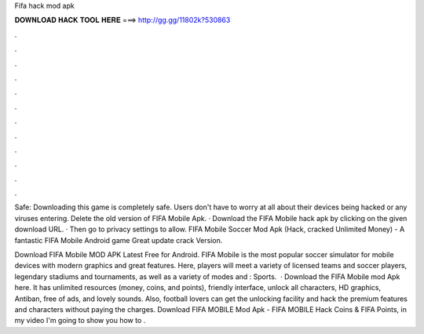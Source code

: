 Fifa hack mod apk



𝐃𝐎𝐖𝐍𝐋𝐎𝐀𝐃 𝐇𝐀𝐂𝐊 𝐓𝐎𝐎𝐋 𝐇𝐄𝐑𝐄 ===> http://gg.gg/11802k?530863



.



.



.



.



.



.



.



.



.



.



.



.

Safe: Downloading this game is completely safe. Users don't have to worry at all about their devices being hacked or any viruses entering. Delete the old version of FIFA Mobile Apk. · Download the FIFA Mobile hack apk by clicking on the given download URL. · Then go to privacy settings to allow. FIFA Mobile Soccer Mod Apk (Hack, cracked Unlimited Money) - A fantastic FIFA Mobile Android game Great update crack Version.

Download FIFA Mobile MOD APK Latest Free for Android. FIFA Mobile is the most popular soccer simulator for mobile devices with modern graphics and great features. Here, players will meet a variety of licensed teams and soccer players, legendary stadiums and tournaments, as well as a variety of modes and : Sports.  · Download the FIFA Mobile mod Apk here. It has unlimited resources (money, coins, and points), friendly interface, unlock all characters, HD graphics, Antiban, free of ads, and lovely sounds. Also, football lovers can get the unlocking facility and hack the premium features and characters without paying the charges. Download FIFA MOBILE Mod Apk - FIFA MOBILE Hack Coins & FIFA Points, in my video I'm going to show you how to .
